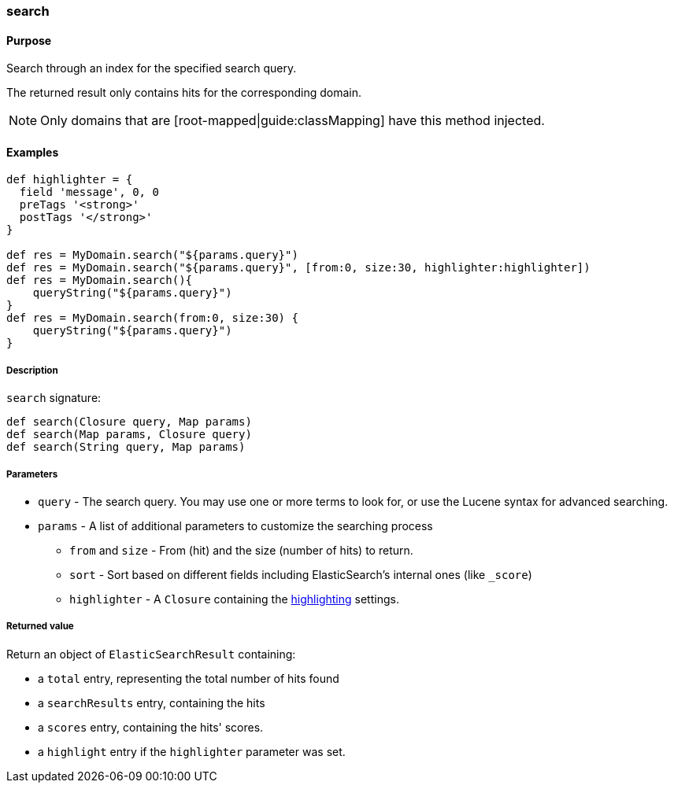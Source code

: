 [[search]]
=== search

#### Purpose

Search through an index for the specified search query.

The returned result only contains hits for the corresponding domain.

[NOTE]
====
Only domains that are [root-mapped|guide:classMapping] have this method injected.
====

#### Examples

[source, groovy]
----
def highlighter = {
  field 'message', 0, 0
  preTags '<strong>'
  postTags '</strong>'
}

def res = MyDomain.search("${params.query}")
def res = MyDomain.search("${params.query}", [from:0, size:30, highlighter:highlighter])
def res = MyDomain.search(){
    queryString("${params.query}")
}
def res = MyDomain.search(from:0, size:30) {
    queryString("${params.query}")
}


----

##### Description

`search` signature:

[source, groovy]
----
def search(Closure query, Map params)
def search(Map params, Closure query)
def search(String query, Map params)

----

##### Parameters

* `query` - The search query. You may use one or more terms to look for, or use the Lucene syntax for advanced searching.
* `params` - A list of additional parameters to customize the searching process
** `from` and `size` - From (hit) and the size (number of hits) to return.
** `sort` - Sort based on different fields including ElasticSearch's internal ones (like `_score`)
** `highlighter` - A `Closure` containing the <<highlighting, highlighting>> settings.

##### Returned value

Return an object of `ElasticSearchResult` containing:

* a `total` entry, representing the total number of hits found
* a `searchResults` entry, containing the hits
* a `scores` entry, containing the hits' scores.
* a `highlight` entry if the `highlighter` parameter was set.